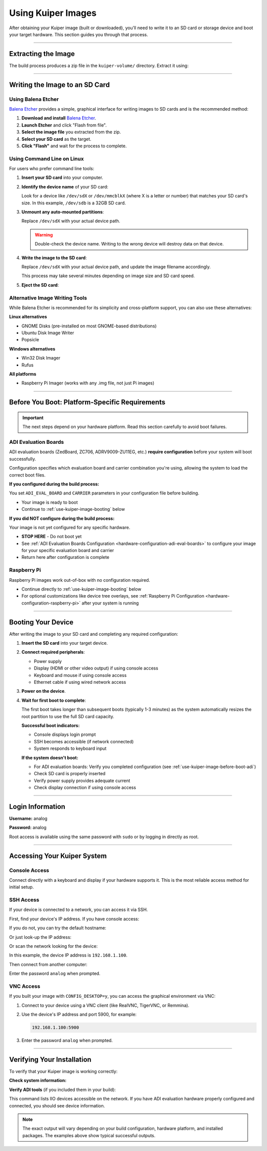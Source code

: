 .. _use-kuiper-image:

Using Kuiper Images
===================

.. description::

   Write Kuiper images to SD cards and boot your hardware with
   step-by-step instructions for multiple platforms and tools

After obtaining your Kuiper image (built or downloaded), you'll need to
write it to an SD card or storage device and boot your target hardware.
This section guides you through that process.

----

Extracting the Image
--------------------

The build process produces a zip file in the ``kuiper-volume/`` directory.
Extract it using:

.. shell::
   :caption: Extract the image

   ~/kuiper-volume
   $unzip image_YYYY-MM-DD-ADI-Kuiper-Linux-[arch].zip

----

Writing the Image to an SD Card
-------------------------------

Using Balena Etcher
~~~~~~~~~~~~~~~~~~~

`Balena Etcher <https://www.balena.io/etcher/>`__ provides a simple,
graphical interface for writing images to SD cards and is the
recommended method:

#. **Download and install** `Balena Etcher
   <https://www.balena.io/etcher/>`__.
#. **Launch Etcher** and click "Flash from file".
#. **Select the image file** you extracted from the zip.
#. **Select your SD card** as the target.
#. **Click "Flash"** and wait for the process to complete.

Using Command Line on Linux
~~~~~~~~~~~~~~~~~~~~~~~~~~~

For users who prefer command line tools:

#. **Insert your SD card** into your computer.

#. **Identify the device name** of your SD card:

   .. shell::

      $lsblk
       NAME   MAJ:MIN RM  SIZE RO TYPE MOUNTPOINT
       sda      8:0    0 465.8G  0 disk
       ├─sda1   8:1    0   512M  0 part /boot/efi
       └─sda2   8:2    0 465.3G  0 part /
       sdb           8:16   1  29.7G  0 disk 
       ├─sdb1        8:17   1     2G  0 part /media/user/BOOT
       ├─sdb2        8:18   1  27.7G  0 part /media/user/rootfs
       └─sdb3        8:19   1     8M  0 part

   Look for a device like ``/dev/sdX`` or ``/dev/mmcblkX`` (where X is a
   letter or number) that matches your SD card's size. In this example,
   ``/dev/sdb`` is a 32GB SD card.

#. **Unmount any auto-mounted partitions**:

   .. shell::

      $sudo umount /dev/sdX*

   Replace ``/dev/sdX`` with your actual device path.

   .. warning::

      Double-check the device name. Writing to the wrong device will
      destroy data on that device.

#. **Write the image to the SD card**:

   .. shell::

      $sudo dd if=image_YYYY-MM-DD-ADI-Kuiper-Linux-[arch].img of=/dev/sdX bs=4M status=progress conv=fsync

   Replace ``/dev/sdX`` with your actual device path, and update the
   image filename accordingly.

   This process may take several minutes depending on image size and SD
   card speed.

#. **Eject the SD card**:

   .. shell::

      $sudo eject /dev/sdX

Alternative Image Writing Tools
~~~~~~~~~~~~~~~~~~~~~~~~~~~~~~~

While Balena Etcher is recommended for its simplicity and cross-platform
support, you can also use these alternatives:

**Linux alternatives**

* GNOME Disks (pre-installed on most GNOME-based distributions)
* Ubuntu Disk Image Writer
* Popsicle

**Windows alternatives**

* Win32 Disk Imager
* Rufus

**All platforms**

* Raspberry Pi Imager (works with any .img file, not just Pi images)

----

.. _use-kuiper-image-before-boot:

Before You Boot: Platform-Specific Requirements
-----------------------------------------------

.. important::

   The next steps depend on your hardware platform. Read this section
   carefully to avoid boot failures.

.. _use-kuiper-image-before-boot-adi:

ADI Evaluation Boards
~~~~~~~~~~~~~~~~~~~~~

ADI evaluation boards (ZedBoard, ZC706, ADRV9009-ZU11EG, etc.) **require
configuration** before your system will boot successfully.

Configuration specifies which evaluation board and carrier combination
you're using, allowing the system to load the correct boot files.

**If you configured during the build process:**

You set ``ADI_EVAL_BOARD`` and ``CARRIER`` parameters in your
configuration file before building.

* Your image is ready to boot
* Continue to :ref:`use-kuiper-image-booting` below

**If you did NOT configure during the build process:**

Your image is not yet configured for any specific hardware.

* **STOP HERE** - Do not boot yet
* See :ref:`ADI Evaluation Boards Configuration
  <hardware-configuration-adi-eval-boards>` to configure your image for your
  specific evaluation board and carrier
* Return here after configuration is complete

Raspberry Pi
~~~~~~~~~~~~

Raspberry Pi images work out-of-box with no configuration required.

* Continue directly to :ref:`use-kuiper-image-booting` below
* For optional customizations like device tree overlays, see
  :ref:`Raspberry Pi Configuration <hardware-configuration-raspberry-pi>` after
  your system is running

----

.. _use-kuiper-image-booting:

Booting Your Device
-------------------

After writing the image to your SD card and completing any required
configuration:

#. **Insert the SD card** into your target device.

#. **Connect required peripherals**:

   * Power supply
   * Display (HDMI or other video output) if using console access
   * Keyboard and mouse if using console access
   * Ethernet cable if using wired network access

#. **Power on the device**.

#. **Wait for first boot to complete**:

   The first boot takes longer than subsequent boots (typically 1-3
   minutes) as the system automatically resizes the root partition to
   use the full SD card capacity.

   **Successful boot indicators:**

   * Console displays login prompt
   * SSH becomes accessible (if network connected)
   * System responds to keyboard input

   **If the system doesn't boot:**

   * For ADI evaluation boards: Verify you completed configuration (see
     :ref:`use-kuiper-image-before-boot-adi`)
   * Check SD card is properly inserted
   * Verify power supply provides adequate current
   * Check display connection if using console access

----

Login Information
-----------------

**Username:** analog

**Password:** analog

Root access is available using the same password with ``sudo`` or by
logging in directly as root.

----

Accessing Your Kuiper System
----------------------------

Console Access
~~~~~~~~~~~~~~

Connect directly with a keyboard and display if your hardware supports
it. This is the most reliable access method for initial setup.

SSH Access
~~~~~~~~~~

If your device is connected to a network, you can access it via SSH.

First, find your device's IP address. If you have console access:

.. shell::

   $ip addr show
    1: lo: <LOOPBACK,UP,LOWER_UP> mtu 65536 qdisc noqueue state UNKNOWN
        inet 127.0.0.1/8 scope host lo
    2: eth0: <BROADCAST,MULTICAST,UP,LOWER_UP> mtu 1500 qdisc mq state UP
        inet 192.168.1.100/24 brd 192.168.1.255 scope global eth0

If you do not, you can try the default hostname:

.. shell::

   $ssh analog@analog.local

Or just look-up the IP address:

.. shell::

   avahi-resolve-host-name -4 analog.local
   analog.local      192.168.1.100

Or scan the network looking for the device:

.. shell::

   $sudo nmap -sn 192.168.1.0/24
    Nmap scan report for 192.168.1.100
    Host is up (0.00097s latency).
    MAC Address: A6:7C:7E:F2:C5:0D (Xilinx)

In this example, the device IP address is ``192.168.1.100``.

Then connect from another computer:

.. shell::

   $ssh analog@192.168.1.100
    The authenticity of host '192.168.1.100 (192.168.1.100)' can't be established.
    ECDSA key fingerprint is SHA256:...
    Are you sure you want to continue connecting (yes/no)? yes
    analog@192.168.1.100's password:

Enter the password ``analog`` when prompted.

VNC Access
~~~~~~~~~~

If you built your image with ``CONFIG_DESKTOP=y``, you can access the
graphical environment via VNC:

#. Connect to your device using a VNC client (like RealVNC, TigerVNC,
   or Remmina).

#. Use the device's IP address and port 5900, for example:

   .. code-block:: text

      192.168.1.100:5900

#. Enter the password ``analog`` when prompted.

----

Verifying Your Installation
---------------------------

To verify that your Kuiper image is working correctly:

**Check system information:**

.. shell::

   $uname -a
    Linux analog 6.6.63-v8-16k+ #1 SMP PREEMPT Wed Aug 13 10:31:20 UTC 2025 aarch64 GNU/Linux

**Verify ADI tools** (if you included them in your build):

.. shell::

   $iio_info --version
    iio_info version: 0.26 (git tag:ba74e6c5)
    Libiio version: 0.26 (git tag: ba74e6c) backends: local xml ip usb serial

.. shell::

   $iio_info -n 192.168.1.100 | head
    iio_info version: 0.26 (git tag:ba74e6c5)
    Libiio version: 0.26 (git tag: ba74e6c) backends: local xml ip usb serial
    IIO context created with network backend.
    Backend version: 0.26 (git tag: ba74e6c)
    Backend description string: 192.168.1.100 Linux analog 6.6.63-v8-16k+ #1 SMP PREEMPT Wed Aug 13 10:31:20 UTC 2025 aarch64
    IIO context has 5 attributes:
      hw_carrier: Raspberry Pi 5 Model B Rev 1.0
      dtoverlay: vc4-fkms-v3d,dwc2
      local,kernel: 6.6.63-v8-16k+
      uri: ip:192.168.1.100

This command lists IIO devices accessible on the network. If you have
ADI evaluation hardware properly configured and connected, you should
see device information.

.. note::

   The exact output will vary depending on your build configuration,
   hardware platform, and installed packages. The examples above show
   typical successful outputs.
